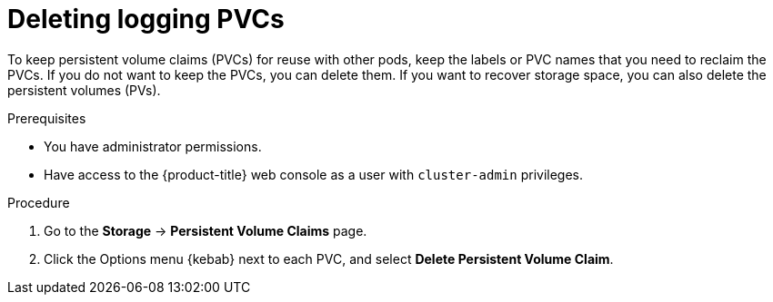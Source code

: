 // Module included in the following assemblies:
//
// * observability/logging/cluster-logging-uninstall.adoc

:_mod-docs-content-type: PROCEDURE
[id="uninstall-logging-delete-pvcs_{context}"]
= Deleting logging PVCs

To keep persistent volume claims (PVCs) for reuse with other pods, keep the labels or PVC names that you need to reclaim the PVCs.
If you do not want to keep the PVCs, you can delete them. If you want to recover storage space, you can also delete the persistent volumes (PVs).

.Prerequisites

* You have administrator permissions.
* Have access to the {product-title} web console as a user with `cluster-admin` privileges.

.Procedure

. Go to the *Storage* -> *Persistent Volume Claims* page.
. Click the Options menu {kebab} next to each PVC, and select *Delete Persistent Volume Claim*.
